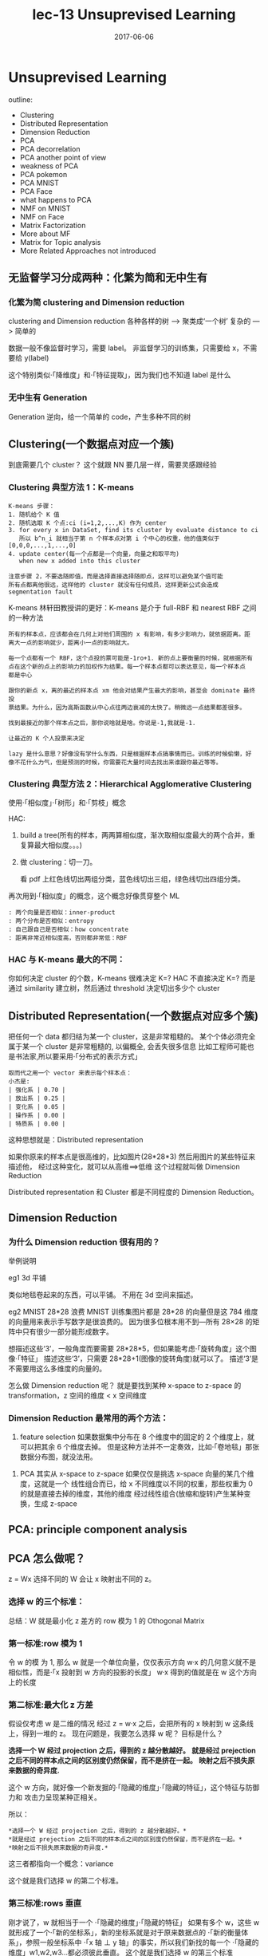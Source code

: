 #+TITLE: lec-13 Unsuprevised Learning
#+TAGS: ML, DL, 李宏毅
#+DATE:        2017-06-06
* Unsuprevised Learning
  outline:
  - Clustering
  - Distributed Representation
  - Dimension Reduction
  - PCA
  - PCA decorrelation
  - PCA another point of view
  - weakness of PCA
  - PCA pokemon
  - PCA MNIST
  - PCA Face
  - what happens to PCA
  - NMF on MNIST
  - NMF on Face
  - Matrix Factorization
  - More about MF
  - Matrix for Topic analysis
  - More Related Approaches not introduced


** 无监督学习分成两种：化繁为简和无中生有
*** 化繁为简 clustering and Dimension reduction
    #+DOWNLOADED: /tmp/screenshot.png @ 2017-06-12 08:52:27
    [[file:Unsuprevised Learning/screenshot_2017-06-12_08-52-27.png]]
    clustering and Dimension reduction
    各种各样的树 ---> 聚类成‘一个树’
    复杂的      ---> 简单的

    数据一般不像监督时学习，需要 label。
    非监督学习的训练集，只需要给 x，不需要给 y(label)

    这个特别类似·「降维度」和·「特征提取」，因为我们也不知道 label 是什么

*** 无中生有 Generation
    #+DOWNLOADED: /tmp/screenshot.png @ 2017-06-12 08:52:39
    [[file:Unsuprevised Learning/screenshot_2017-06-12_08-52-39.png]]
    Generation
    逆向，给一个简单的 code，产生多种不同的树

** Clustering(一个数据点对应一个簇)

   #+DOWNLOADED: /tmp/screenshot.png @ 2017-06-12 08:56:05
   [[file:Unsuprevised Learning/screenshot_2017-06-12_08-56-05.png]]

   到底需要几个 cluster？
   这个就跟 NN 要几层一样，需要灵感跟经验

*** Clustering 典型方法 1：K-means

    #+DOWNLOADED: /tmp/screenshot.png @ 2017-06-12 09:00:10
    [[file:Unsuprevised Learning/screenshot_2017-06-12_09-00-10.png]]
    #+BEGIN_EXAMPLE
    K-means 步骤：
    1. 随机给个 K 值
    2. 随机选取 K 个点:ci (i=1,2,...,K) 作为 center
    3. for every x in DataSet, find its cluster by evaluate distance to ci
       所以 b^n_i 就相当于第 n 个样本点对第 i 个中心的权重，他的值类似于 [0,0,0,...,1,...,0]
    4. update center(每一个点都是一个向量，向量之和取平均)
       when new x added into this cluster

    注意步骤 2，不要选随即值，而是选择直接选择随即点，这样可以避免某个值可能
    所有点都离他很远，这样他的 cluster 就没有任何成员，这样更新公式会造成 segmentation fault
    #+END_EXAMPLE


    K-means 林轩田教授讲的更好：K-means 是介于 full-RBF 和 nearest RBF 之间的一种方法

    #+BEGIN_EXAMPLE
    所有的样本点，应该都会在几何上对他们周围的 x 有影响，有多少影响力，就依据距离。距
    离大一点的影响就少，距离小一点的影响就大。

    每一个点都有一个 RBF，这个点投的票可能是-1ro+1. 新的点上要衡量的时候，就根据所有
    点在这个新的点上的影响力的加权作为结果。每一个样本点都可以表达意见，每一个样本点
    都是中心

    跟你的新点 x，离的最近的样本点 xm 他会对结果产生最大的影响，甚至会 dominate 最终投
    票结果。为什么，因为高斯函数从中心点往两边衰减的太快了。稍微远一点结果都差很多。

    找到最接近的那个样本点之后，那你说啥就是啥。你说是-1,我就是-1.

    让最近的 K 个人投票来决定

    lazy 是什么意思？好像没有学什么东西，只是根据样本点搞事情而已。训练的时候偷懒，好
    像不花什么力气，但是预测的时候，你需要花大量时间去找出来谁跟你最近等等。
    #+END_EXAMPLE




*** Clustering 典型方法 2：Hierarchical Agglomerative Clustering

    使用·「相似度」·「树形」和·「剪枝」概念


    HAC:
    1. build a tree(所有的样本，两两算相似度，渐次取相似度最大的两个合并，重复算最大相似度。。。)
       #+DOWNLOADED: /tmp/screenshot.png @ 2017-06-12 09:08:50
       [[file:Unsuprevised Learning/screenshot_2017-06-12_09-08-50.png]]
    2. 做 clustering：切一刀。
       #+DOWNLOADED: /tmp/screenshot.png @ 2017-06-12 09:11:47
       [[file:Unsuprevised Learning/screenshot_2017-06-12_09-11-47.png]]
       看 pdf 上红色线切出两组分类，蓝色线切出三组，绿色线切出四组分类。

    再次用到·「相似度」的概念，这个概念好像贯穿整个 ML
    #+BEGIN_EXAMPLE
    : 两个向量是否相似：inner-product
    : 两个分布是否相似：entropy
    : 自己跟自己是否相似：how concentrate
    : 距离非常近相似度高，否则都非常低：RBF
    #+END_EXAMPLE

*** HAC 与 K-means 最大的不同：
    你如何决定 cluster 的个数，K-means 很难决定 K=?
    HAC 不直接决定 K=? 而是通过 similarity 建立树，然后通过 threshold 决定切出多少个 cluster

** Distributed Representation(一个数据点对应多个簇)
   把任何一个 data 都归结为某一个 cluster，这是非常粗糙的。
   某个个体必须完全属于某一个 cluster 是非常粗糙的, 以偏概全, 会丢失很多信息
   比如工程师可能也是书法家,所以要采用·「分布式的表示方式」

   #+DOWNLOADED: /tmp/screenshot.png @ 2017-06-12 09:15:10
   [[file:Unsuprevised Learning/screenshot_2017-06-12_09-15-10.png]]
   #+BEGIN_EXAMPLE
   取而代之用一个 vector 来表示每个样本点：
   小杰是:
   | 强化系 | 0.70 |
   | 放出系 | 0.25 |
   | 变化系 | 0.05 |
   | 操作系 | 0.00 |
   | 特质系 | 0.00 |
   #+END_EXAMPLE

   这种思想就是：Distributed representation

   如果你原来的样本点是很高维的，比如图片(28*28*3)
   然后用图片的某些特征来描述他，
   经过这种变化，就可以从高维==>低维
   这个过程就叫做 Dimension Reduction

   Distributed representation 和 Cluster 都是不同程度的
   Dimension Reduction。

** Dimension Reduction
*** 为什么 Dimension reduction 很有用的？
    举例说明

    eg1 3d 平铺
    #+DOWNLOADED: /tmp/screenshot.png @ 2017-06-12 09:20:59
    [[file:Unsuprevised Learning/screenshot_2017-06-12_09-20-59.png]]

    #+DOWNLOADED: /tmp/screenshot.png @ 2017-06-12 09:21:04
    [[file:Unsuprevised Learning/screenshot_2017-06-12_09-21-04.png]]
    类似地毯卷起来的东西，可以平铺。
    不用在 3d 空间来描述。



    eg2 MNIST 28*28 浪费
    MNIST 训练集图片都是 28*28 的向量但是这 784 维度的向量用来表示手写数字是很浪费的。
    因为很多位根本用不到---所有 28×28 的矩阵中只有很少一部分能形成数字。
    #+DOWNLOADED: /tmp/screenshot.png @ 2017-06-12 09:24:23
    [[file:Unsuprevised Learning/screenshot_2017-06-12_09-24-23.png]]

    想描述这些‘3’，一般角度而要需要 28*28*5，但如果能考虑·「旋转角度」这个图像·「特征」
    描述这些‘3’，只需要 28*28+1(图像的旋转角度)就可以了。 描述‘3’是不需要用这么多维度的向量的。

    #+DOWNLOADED: /tmp/screenshot.png @ 2017-06-12 09:27:54
    [[file:Unsuprevised Learning/screenshot_2017-06-12_09-27-54.png]]

    怎么做 Dimension reduction 呢？
    就是要找到某种 x-space to z-space 的 transformation，z 空间的维度 < x 空间维度
    #+DOWNLOADED: /tmp/screenshot.png @ 2017-06-12 09:28:39
    [[file:Unsuprevised Learning/screenshot_2017-06-12_09-28-39.png]]

*** Dimension Reduction 最常用的两个方法：
    1. feature selection
       如果数据集中分布在 8 个维度中的固定的 2 个维度上，就可以把其余 6 个维度去掉。
       但是这种方法并不一定奏效，比如·「卷地毯」那张数据分布图，就没法用。
    #+DOWNLOADED: /tmp/screenshot.png @ 2017-06-12 09:32:05
    [[file:Unsuprevised Learning/screenshot_2017-06-12_09-32-05.png]]
    2. PCA
       其实从 x-space to z-space 如果仅仅是挑选 x-space 向量的某几个维度，这就是一个
       线性组合而已，给 x 不同维度以不同的权重，那些权重为 0 的就是直接去掉的维度，其他的维度
       经过线性组合(放缩和旋转)产生某种变换，生成 z-space
    #+DOWNLOADED: /tmp/screenshot.png @ 2017-06-12 09:35:32
    [[file:Unsuprevised Learning/screenshot_2017-06-12_09-35-32.png]]

** PCA: principle component analysis
** PCA 怎么做呢？
   z = Wx
   选择不同的 W 会让 x 映射出不同的 z。

   #+DOWNLOADED: /tmp/screenshot.png @ 2017-06-12 09:40:04
   [[file:Unsuprevised Learning/screenshot_2017-06-12_09-40-04.png]]
   #+DOWNLOADED: /tmp/screenshot.png @ 2017-06-12 09:45:20

*** 选择 w 的三个标准：
    总结：W 就是最小化 z 差方的 row 模为 1 的 Othogonal Matrix
    #+DOWNLOADED: /tmp/screenshot.png @ 2017-06-12 10:41:38
    [[file:Unsuprevised Learning/screenshot_2017-06-12_10-41-38.png]]
    #+DOWNLOADED: /tmp/screenshot.png @ 2017-06-12 10:41:52
    [[file:Unsuprevised Learning/screenshot_2017-06-12_10-41-52.png]]

*** 第一标准:row 模为 1
    [[file:Unsuprevised Learning/screenshot_2017-06-12_09-45-20.png]]
    令 w 的模 为 1, 那么 w 就是一个单位向量，仅仅表示方向
    w·x 的几何意义就不是相似性，而是·「x 投射到 w 方向的投影的长度」
    w·x 得到的值就是在 w 这个方向上的长度

*** 第二标准:最大化 z 方差
    假设仅考虑 w 是二维的情况
    经过 z = w·x 之后，会把所有的 x 映射到 w 这条线上，得到一堆的 z。
    现在问题是，我要怎么选择 w 呢？
    目标是什么？

    #+DOWNLOADED: /tmp/screenshot.png @ 2017-06-12 10:13:40
    [[file:Unsuprevised Learning/screenshot_2017-06-12_10-13-40.png]]

    *选择一个 W 经过 projection 之后，得到的 z 越分散越好。*
    *就是经过 prejection 之后不同的样本点之间的区别度仍然保留，而不是挤在一起。*
    *映射之后不损失原来数据的奇异度.*

    #+DOWNLOADED: /tmp/screenshot.png @ 2017-06-12 10:16:22
    [[file:Unsuprevised Learning/screenshot_2017-06-12_10-16-22.png]]

    #+DOWNLOADED: /tmp/screenshot.png @ 2017-06-12 10:16:34
    [[file:Unsuprevised Learning/screenshot_2017-06-12_10-16-34.png]]

    这个 w 方向，就好像一个新发掘的·「隐藏的维度」·「隐藏的特征」，这个特征与防御力和
    攻击力呈现某种正相关。

    所以：
    #+BEGIN_EXAMPLE
    *选择一个 W 经过 projection 之后，得到的 z 越分散越好。*
    *就是经过 prejection 之后不同的样本点之间的区别度仍然保留，而不是挤在一起。*
    *映射之后不损失原来数据的奇异度.*
    #+END_EXAMPLE
    这三者都指向一个概念：variance
    #+DOWNLOADED: /tmp/screenshot.png @ 2017-06-12 10:27:08
    [[file:Unsuprevised Learning/screenshot_2017-06-12_10-27-08.png]]
    这个就是我们选择 w 的第二个标准。

*** 第三标准:rows 垂直
    刚才说了，w 就相当于一个 ·「隐藏的维度」·「隐藏的特征」
    如果有多个 w，这些 w 就形成了一个·「新的坐标系」，新的坐标系就是对于原来数据点的
    ·「新的衡量体系」，参照一般坐标系中 ·「x 轴 ⊥ y 轴」的事实，所以我们新找的每一个
    ·「隐藏的维度」w1,w2,w3...都必须彼此垂直。
    这个就是我们选择 w 的第三个标准
    #+DOWNLOADED: /tmp/screenshot.png @ 2017-06-12 10:39:14
    [[file:Unsuprevised Learning/screenshot_2017-06-12_10-39-14.png]]

    总结：W 就是最小化 z 差方的 row 模为 1 的 Othogonal Matrix
    需要几个 w 向量，这个跟·「几个 hiden layer」·「几个 cluster」一样，需要经验和灵感。
    完全由你自己决定。

*** PCA 的数学推导
    method 1 : 用线性代数+拉格朗日乘数法
    method 2 : 把 PCA 描述成 NN，然后用 GD 来解
*** (一个视角)method 1 求出 w
    结论是：
    *原来输出矩阵 X 的协方差矩阵的对应特征值最大的特征向量*

    #+DOWNLOADED: /tmp/screenshot.png @ 2017-06-12 10:49:06
    [[file:Unsuprevised Learning/screenshot_2017-06-12_10-49-06.png]]


    #+DOWNLOADED: /tmp/screenshot.png @ 2017-06-12 10:54:18
    [[file:Unsuprevised Learning/screenshot_2017-06-12_10-54-18.png]]



    #+DOWNLOADED: /tmp/screenshot.png @ 2017-06-12 10:58:29
    [[file:Unsuprevised Learning/screenshot_2017-06-12_10-58-29.png]]


    #+DOWNLOADED: /tmp/screenshot.png @ 2017-06-12 11:00:56
    [[file:Unsuprevised Learning/screenshot_2017-06-12_11-00-56.png]]

*** PCA 的另一个好处: 消去协变
    做完 PCA 之后，新的 features 之间没有任何关联
    #+DOWNLOADED: /tmp/screenshot.png @ 2017-06-12 11:04:57
    [[file:Unsuprevised Learning/screenshot_2017-06-12_11-04-57.png]]
    #+DOWNLOADED: /tmp/screenshot.png @ 2017-06-12 11:05:06
    [[file:Unsuprevised Learning/screenshot_2017-06-12_11-05-06.png]]
    #+BEGIN_EXAMPLE
    PCA 的另一个好处：decorrelation
    刚才说过 W 是一个 diagonal-matrix
    其实 z 的协方差矩阵，也是一个 diagnonal-matrix 下面有证明
    也就是说如果今天对原始 x-space 做 PCA，原来的 data 的分布可能是上图左边那样，
    两个维度不是没有关系的，而是存在一种·「正相关」的关系（请看下面的引用）
    但做了 PCA 之后，
    会让新的空间 z-space 的各个维度之间的 covariance=0 --> Cov(z) = Diagonal
    这样的好处是，由于 x-space 的 feature 之间关联性太强，不纯粹
    而 z-space 下·「另一组 feature」他们之间·「没有任何关系」，很纯粹
    当你 x-space ---PCA---> z-space 时，就可以用·「另一组 feature」作为输入
    代替原来的输入。这样可以大大减少你模型的参数量。你的 wb 等等参数不用再考虑·「feature 之间的关系」。
    面对·「没有关系的一组 feature」就可以使用相对简单的模型，这样还可以避免 overfitting

    eg，你用
    x-space => Generative mode Gaussian
    x-space ---PCA---> z-space => Generative mode Gaussian Distribution
    很明显后者的参数以及计算量都会大大减少

    #+END_EXAMPLE
    假设 input 多个相互独立的 features 来简化概率模型: Naive Bayes
    #+BEGIN_EXAMPLE

    从向量上看，没有任何关系就是，两个向量的相似度为 0，那么他们应该是·「垂直的」。
    从概率上看，没有任何关系就是·「独立事件」。
    如果我们假设 inputpoint 的各个维度(feature)之间没有任何关系：
    #+DOWNLOADED: /tmp/screenshot.png @ 2017-06-07 11:52:56
    [[file:Classification/screenshot_2017-06-07_11-52-56.png]]

    那么，一个 K 维度高斯，就被转换成 K 个一维度高斯的乘积。这大大简化了 K 维度高斯的 Σμ 的计算。
    但是这么做是有风险的,有可能损失了·「特征间关系」这一信息。让模型没法对·「正确的特征做强
    有力的映射」。最后会出现 underfitting。

    : 这种·「独立性假设」化简概率模型然后来做分类的方法就叫做 Naive Bayes Classifier
    #+END_EXAMPLE

*** PCA 像极了 Nerual Network
    PCA 的对应了 NN 的所有 hiden layers
    input layer 就是 x-space 的所有 features
    output layer 就是 针对某一个用途(分类回归) 的特定函数
    x-space ---PCA---> z-space

*** PCA 的数学推导还是 林轩田教授讲的好


** 看待 PCA 的另一个视角
   这部分的讲解，也说明 PCA 跟 NN 有很多相似，
   或者他们的本质都是找到那个 Transformation.
   #+BEGIN_EXAMPLE lec-6
   在 lec-6 也有类似的对比，做手写识别之后想分析 hidenlayer 到底干了什么
   于是抽取第一层隐含层的一个神经元，看训练集图片中哪些图片会让这个神经元
   输出的值很大（代表神经元被激活），结果发现‘7’‘9’‘4’这三种图片都会让
   神经元的输出值很大（激活），然后通过 input-layer 对该神经元的所有权重
   （28×28）画在 input 图片每个维度对应的 pixel 上去，发现对应图片左上角和右下角
   的 pixels 两块权重很大，所以才导致‘7’‘9’‘4’让该神经元激活。
   由此想到，某一层的某个神经元就像一个·「filter」大概就负责·「过滤出某一段笔画」，
   原图中这一块 pixel 不为 0(有笔记)就会被激活这个神经元（过滤）。
   #+END_EXAMPLE

   手写辨识数字 7, 在图形上‘7’其实是由很多基本组建组成的。
   就是基本的笔画，这些基本的笔画加起来就形成了一个数字。
   这些基本的笔画呢，就是一个个向量。
   把这些基本的向量加起来，就形成了一个完整的手写数字图像。
   这种表示方法，是远远比用像素级别来表示要‘节省’的多。
   #+DOWNLOADED: /tmp/screenshot.png @ 2017-06-12 13:03:40

   [[file:Unsuprevised Learning/screenshot_2017-06-12_13-03-40.png]]

   #+BEGIN_EXAMPLE
   u1     u2     u3    u4   u5      u6
   /     ---     |     \    |        /
                            |       /
                            |      /
   ------------------------------------
   1      1      0     0    0       1
   ------------------------------------

   /----/
       /
      /      =  1*u1 + 1*u2 + 0*u3+ 0*u4 + 0*u5 + 1*u6
     /
   -> c = [1,1,0,0,0,1] 就是每个 basic component 的 weight

   所以一个 6 维度向量，远比 28×28 维度向量要‘节省’的多。

   #+END_EXAMPLE

*** (另一个视角)method 1 求出 w

    把·「肢解后的‘7’还原」与·「‘7’原图」之间的差距叫做·「Reconstruction Error」

    #+DOWNLOADED: /tmp/screenshot.png @ 2017-06-12 13:12:18
    [[file:Unsuprevised Learning/screenshot_2017-06-12_13-12-18.png]]
    这里加上 x 的平均 也很好理解，就是为了·「过滤超过平均灰度的像素」
    所以事情就变成，
    *我要找 K 个 basic component，来最小化 预测结果和真实值 之间的差距*
    把上面的目标直接丢到 loss-fn 中交给 Model 自动执行出结果就好了。

    #+DOWNLOADED: /tmp/screenshot.png @ 2017-06-12 13:14:21
    [[file:Unsuprevised Learning/screenshot_2017-06-12_13-14-21.png]]


    #+DOWNLOADED: /tmp/screenshot.png @ 2017-06-12 13:14:50
    [[file:Unsuprevised Learning/screenshot_2017-06-12_13-14-50.png]]

    #+DOWNLOADED: /tmp/screenshot.png @ 2017-06-12 13:15:12
    [[file:Unsuprevised Learning/screenshot_2017-06-12_13-15-12.png]]

    #+DOWNLOADED: /tmp/screenshot.png @ 2017-06-12 13:15:48
    [[file:Unsuprevised Learning/screenshot_2017-06-12_13-15-48.png]]

    : TODO，从上图和下图可以看出 c 矩阵可以通过 ΣV 来得到，为什么下面还要用 ck = (x-x~)·wk 呢？
    #+DOWNLOADED: /tmp/screenshot.png @ 2017-06-12 13:19:01
    [[file:Unsuprevised Learning/screenshot_2017-06-12_13-19-01.png]]

    所以按照这种思想求得的结果跟用·「线性代数+拉格朗日」的结果是一致的：
    新的 component(新坐标系下的每个点的 features) 就是
    *原来输出矩阵 X 的协方差矩阵的对应特征值最大的特征向量*

*** (另一个视角)method 1 求出 c
    根据之前的讲解：
    z-space = {span of w1,w2,...,wk}
    想要最小化·「Reconstruction Error」就是让 c·W 与 x-x~ 尽可能接近
    #+DOWNLOADED: /tmp/screenshot.png @ 2017-06-12 13:41:32
    [[file:Unsuprevised Learning/screenshot_2017-06-12_13-41-32.png]]
    c·W 是什么？
    其实就是 c 向量在 W 平面(也就是 z-space)的投影，由于 W 平面(z-space)是由
    w1,w2,...,wk span 而来。那么 w1~wk 就是 z-space 的基本坐标系。
    所以 c·W 也就可以看成 c 向量 在 w1~wk 方向上投影(c1,...,ck)的向量的和。
    所以只要 x-x 平均 映射到 w1~wk 的分量与 c 向量 映射到 w1~wk 的分量(c1...ck)
    分别相等即可。
    *c 向量的每个维度，都等于 x-x~ 在 w1~wk 的投影*



*** 用 Neural Network 来表示 PCA : Autoencoder
    用 NN 实现 PCA 必须要用（另一个视角）才能实现
    PCA looks like a neural network with one hidden layer
    (linear activate function) -- This is *Autoencoder*

    #+DOWNLOADED: /tmp/screenshot.png @ 2017-06-12 17:40:34
    [[file:Unsuprevised Learning/screenshot_2017-06-12_17-40-34.png]]

    #+BEGIN_EXAMPLE
    >>>用 GD 和 用数学的不同
    ------------------------------------------------------------------
    但是当·「只有一层隐含层时」使用 GD 是·「不能保证 w1~wk 相互垂直」，之前证明过了
    只有 w1~wk 相互垂直时，才能保证·「reconstruction error 最小」。所以用 NN
    来表示的 PCA,然后用 GD 来获得一个解，但不是最佳解。
    ------------------------------------------------------------------
    #+END_EXAMPLE

    因为 PCA 是 *linear* 的 dimension reduction，如果仅仅考虑 linear 的情况
    autoencoder（NN 版的 PCA）是不合适的，但是如果考虑 *non-linear* 的 dimension
    reduction。autoencoder 可以变成 deep-autoencoder 显然。deep-autoencoder
    更好。

    autoencoder 不仅仅可以只有一层 hiden layer，也可以 deep。
    autoencoder --> deep autoencoder

** PCA 的弱点

   #+DOWNLOADED: /tmp/screenshot.png @ 2017-06-12 17:46:43
   [[file:Unsuprevised Learning/screenshot_2017-06-12_17-46-43.png]]
   1. Unsupervised:
      因为 PCA 是 unsupervised，所有没有 label 来标明映射是否合理
      如 ppt 图一，一对点其实内含了某种分类，如果不考虑这个因素，PCA 做的结果
      就会让黄蓝亮色完全混在一起。完全没发做分类----分类信息丢失。

      这个时候需要考虑 LDA(教授没有深入讲解), LDA 考虑了内部带有分类的
      dimension reduction, 他是 supervised。

      linear disciminent analysis

   2. Linear:
      S 型曲面我们想降维，最好的方法是需要拉直，但是 PCA「不是拉直」，而是「打扁」
      因为 PCA 只能做 linear dimension reduction

** PCA 例子
*** eg1:PCA pokemon
    我该把原始样本 project 到多少维度更合适呢？
    这个需要根据你的问题来决定。
    想做 visualization 比如数据点都是 6 维的，你没法观察，所以想投影到 2 维，
    这样就可以观察了。
    不过有一些常用的方法：

    #+DOWNLOADED: /tmp/screenshot.png @ 2017-06-13 09:55:25
    [[file:Unsuprevised Learning/screenshot_2017-06-13_09-55-25.png]]
    1. 计算每一个 component 的 lambda：每一个 principle component 都是一个
       eigen-vector，我现在要计算的就是他们各自对应的 eigen-value.
    2. 计算每一个 eigen-value 的 ration
       eigeni's ratio = lambdai/(sum all lambdas)
       ratio 代表什么呢？ratio 越小说明原始空间做 projection 时，这个 eigen-vector
       的贡献越小---没有太多信息的。
    3. 从 ratio 大到小,选择 Priciple Component

    #+BEGIN_EXAMPLE
    ·「注意」eigen-value 是什么，就是代表 X(x-sapce inputs) 的 covariance
    eigen-value: λ 就代表了映射之后是否足够分散，因为 PCA 的重点就是选取较大的
    eigen-value 对应的 eigen-vector.
    #+END_EXAMPLE

    实际分析如果从 ratio 选择前四个,这新的坐标系，物理意义是什么？
     #+DOWNLOADED: /tmp/screenshot.png @ 2017-06-13 10:00:41
     [[file:Unsuprevised Learning/screenshot_2017-06-13_10-00-41.png]]

     6 个原始通过某种权重 W 映射到 4 个维度。
     (x1,x2,x3,x4,x5,x6) --->W---> (z1,z2,z3,z4)

     #+DOWNLOADED: /tmp/screenshot.png @ 2017-06-13 10:38:14
     [[file:Unsuprevised Learning/screenshot_2017-06-13_10-38-14.png]]
     #+BEGIN_EXAMPLE
     - 可以看到，PC1(新坐标轴 1) 那一行对应的 ·「原始属性」都是正的，这可以代表 pokemon 的·「强度」
     - 可以看到，PC2(新坐标轴 2) 那一行对应的 ·「特殊攻击和速度」负的，【防御力是正的】，这可以代表他用
       牺牲·「特殊攻击和速度来换取防御力」
     - 其他每行都可以按此推导

     可以看到利用 PC4 PC3 来画坐标图，其【整体点的分布呈现椭圆形】，也就是两者是 decorelation 的
     整体点分布呈椭圆形 ===> 坐标轴（feature）decorelation.

     现在，原始空间中的样本点，就从原来的(x1,x2,x3,x4,x5,x6)
     ---> (z1,z2,z3,z4)
     也因为他们的这层关系，所以也可以他们看成是

     每给 z1 增加 z1，就相当于给原始坐标系下每个坐标轴增加这么多

     z1  =   0.4x1 + 0.4x2 + 0.4x3 + 0.5x4 + 0.4x5 + 0.3x6
     |        |       |       |       |       |       |
     v        v       v       v       v       v       v
     2*(z1) = 0.8x1 + 0.8x2 + 0.8x3 + 1.0x4 + 0.8x5 + 0.6x6

     所以如果 z 那一行的 wij 出现负值代表什么:

     z2  =   0.4x1 - 0.4x2 + 0.4x3 - 0.5x4 + 0.4x5 + 0.3x6
     |        |       |       |       |       |       |
     v        v       v       v       v       v       v
     2*(z2) = 0.8x1 - 0.8x2 + 0.8x3 - 1.0x4 + 0.8x5 + 0.6x6

     增加 z2 就会让负的更小，正的更大，代表我以牺牲 x2,x4 为代价换取 x1,x3,x5,x6
     的增长

     1. wij 正的增加，负的减小
     2. wij 越大的增加和减小的越快
     3. 如果某一行的 wij 出现异号，可以看成某种 tradeoff
     #+END_EXAMPLE


*** eg2 手写辨识
    把上面的定义应用到手写辨识 MNIST 上是什么意思呢？
    把每一张数字图片都拆成：component weight * component

    eigen-digit
     如果画前 30 个 component,
     #+DOWNLOADED: /tmp/screenshot.png @ 2017-06-13 10:44:35
     [[file:Unsuprevised Learning/screenshot_2017-06-13_10-44-35.png]]

     把手写 9 进行 PCA，取前 30 个 lambda 最大的 PC，其实每一个也都相当于一个小图片。
     也许是纹理，也许是 9 的一部分，等等。给这 30 个 PC 一个名称叫"eigen-digits"


*** eg3 人脸辨识

    eigen-face

     #+DOWNLOADED: /tmp/screenshot.png @ 2017-06-13 10:46:25
     [[file:Unsuprevised Learning/screenshot_2017-06-13_10-46-25.png]]
     #+BEGIN_EXAMPLE
     给这 30 个 componentes 一个名称叫"eigen-face"
     教授提出：为什么这里的 eigen-face eigen-digit 不是某种「肢解」而是好像
     整体的一种「滤镜」。
     因为这些 PC 不止可以相加，还可以相减。先生成一个 8,然后·「减去」下面的圈再·「加上」
     一个 1。这是可以的。
     而且根据之前的那个矩阵可以看出来，他每一个 PC1~4 上的增减，其实也都对应原来图片
     整体的某种增减。
     #+END_EXAMPLE

     所以 PCA 是一种·「滤镜」式的 dimension reduction
     所以 NMF 是一种·「肢解」式的 dimension reduction，

     NMF(non-negative matrix factorization)

     肢解和滤镜的形成原因

     滤镜的形成原因是 weights 和 component _可以是正的 or 负的_

     肢解的形成原因是 weights 和 component _必须是正的_

** MF: matrix factorization
   NMF on MNIST

     #+DOWNLOADED: /tmp/screenshot.png @ 2017-06-13 11:01:30
     [[file:Unsuprevised Learning/screenshot_2017-06-13_11-01-30.png]]

     强迫所有 PCi(新的坐标系) 都是正的，也就要求必须是某种·「叠加」。
     强迫所有 weight 都是正 or 零，也就是某种·「部分」
   每一个人跟他所喜欢的公仔是有某种关系的，所以他选择去买的公仔不是随机的。

   有人萌傲娇的，有人萌天然呆的 。

   每一个公仔在动画中也都有傲娇和天然呆的(傲娇和天然呆都是 factors)。

   两者存在·「相似性」时才会购买

   是有些 common latent factors 来决定【购买行为】

   所以我们可以通过统计某些人买的公仔来形成一个 matrix

   但是，是否只有傲娇和呆两种属性呢？ 不一定。
   这就像 PCA 的维度和 NN 的层数一样，要去试一试，需要事先决定好的。


   #+DOWNLOADED: /tmp/screenshot.png @ 2017-06-13 11:04:30
   [[file:Unsuprevised Learning/screenshot_2017-06-13_11-04-30.png]]

   但是這些 feature(呆 傲娇) 是没办法直接获得的

   #+DOWNLOADED: /tmp/screenshot.png @ 2017-06-13 11:06:10
   [[file:Unsuprevised Learning/screenshot_2017-06-13_11-06-10.png]]
   #+DOWNLOADED: /tmp/screenshot.png @ 2017-06-13 11:12:13
   [[file:Unsuprevised Learning/screenshot_2017-06-13_11-12-13.png]]


   #+BEGIN_EXAMPLE
   公仔角色数量 = N， 买家数量 = M， 衡量特征 = K
   |              | Toy1_1 | Toy2_1 | Toy3_1 | Toy4_1 |
   |              | Toy1_2 | Toy2_2 | Toy3_2 | Toy4_2 |
   |              | .      | .      | .      | .      |
   |              | .      | .      | .      | .      |
   |              | Toy1_k | Toy2_k | Toy3_k | Toy4_k |
   |--------------+--------+--------+--------+--------|
   | a1 a2 ... ak | 5      | 3      | 0      | 1      |
   | b1 b2 ... bk |        |        |        |        |
   | C1 c2 ... ck |        |        |        |        |
   | d1 d2 ... dk |        |        |        |        |
   | e1 e2 ... ek |        |        |        |        |

   #+END_EXAMPLE

   做一种假设，所有的 matrix 位置都是由兩個 vector 做内积得到的

   所以我们的目标就是找一组 rA rB... 找一组 r1 r2... 让他们的内积与这个矩阵的差距
   最小。

   这个东西就可以用 SVD 来解。
   Matrix = SVD
   但是，这里是兩個矩阵，怎么办？
   Matrix = (SV)D  or  Matrix = S(VD)
   如此即可。

*** 处理【数据缺失】问题
    #+DOWNLOADED: /tmp/screenshot.png @ 2017-06-13 11:18:42
    [[file:Unsuprevised Learning/screenshot_2017-06-13_11-18-42.png]]
    面对这种缺失数据的表格该怎么办呢？
    这里就肯定不能用 SVD 了，SVD 要求一个完整的矩阵
    所以我们仍然可以做，但是需要一种不使用矩阵的优化算法－－－Gradient Descent
    可以只往 GD 中填充已有的数据

    +SVD+ 需要矩阵   是数学解
    *GD*  不需要矩阵 是近似解

    #+DOWNLOADED: /tmp/screenshot.png @ 2017-06-13 11:22:30
    [[file:Unsuprevised Learning/screenshot_2017-06-13_11-22-30.png]]

    #+DOWNLOADED: /tmp/screenshot.png @ 2017-06-13 11:25:00
    [[file:Unsuprevised Learning/screenshot_2017-06-13_11-25-00.png]]

    #+DOWNLOADED: /tmp/screenshot.png @ 2017-06-13 11:25:08
    [[file:Unsuprevised Learning/screenshot_2017-06-13_11-25-08.png]]

    #+BEGIN_EXAMPLE
    但是如果遇到一些 missing 值怎么办，比如遗漏了对(E, Toy1)的统计。
    1. 用已经有的值去估算出这样的 latent-vector
    2. 用 gradient 来做最小化
    3. 然后再用得到的 latent-vector 去估算 missing value
    #+END_EXAMPLE

*** 更精确的假设
    Considering the *individual characteristics*
    #+DOWNLOADED: /tmp/screenshot.png @ 2017-06-13 11:32:02
    [[file:Unsuprevised Learning/screenshot_2017-06-13_11-32-02.png]]
    难道购买手办仅仅是因为性格相仿，还有其他因素么？
    b_A(买家) : 买家就是喜欢买公仔，跟买家性格无关
    b_1(角色) : 这个角色有多惹人喜欢，跟角色性格无关
    #+BEGIN_EXAMPLE
    加入这两个个体属性之后，衡量相似性的方式就发生了改变，也就是改变了 ML 三步骤
    中的 step-2 : goodness of fn. 也就是影响了 loss-fn 所以 loss-fn 也要
    改。
    #+END_EXAMPLE

    #+DOWNLOADED: /tmp/screenshot.png @ 2017-06-13 11:32:26
    [[file:Unsuprevised Learning/screenshot_2017-06-13_11-32-26.png]]
    这样更精确，可以用 GD 直接解，或者也可以加上 regularization
    【注意】李老师这里给出了关于 L1 regularization 应用场景的经典描述：

    #+BEGIN_EXAMPLE
    如果你希望结果 ri,rj 比较 sparse ,也就是说【结果非黑即白】没有中间地带，
    要么就萌傲娇要么就萌天然呆，不会有模糊的人，这时候就加入 L1 regularization
    虽然本质上 regularization 是对 weights 进行操作，以达到让【最小化】考虑
    一些对 weight 的限制，但是这里也可以用， _可以把 ri,rj 互相理解为对方的 weights_

    regularization 是要通过【微分】来展示其如何限制 weight 的：
    L1: 导致 GD 在更新 w 时【按量减少】
    - 对特别大的 w 减少的慢
    - 对特别小的 w 减少的快
      L2: 导致 GD 在更新 w 时【按比例减少】
      - 对特别大的 w 减少的快
      - 对特别小的 w 减少的慢

      所以 L1 导致 w 处在两端（大的维持大，小的会更小） ****_________**
      所以 L2 导致 w 处在中间（大的很快小，小的维持小） ____*********__
    #+END_EXAMPLE

    Ref: Matrix Factorization Techniques For Recommender Systems

    MF 还有其他应用：

*** MF 用在 topic analysis: LSA

    角色 - 文章
    买家 - 词汇
    #+DOWNLOADED: /tmp/screenshot.png @ 2017-06-13 12:38:05
    [[file:Unsuprevised Learning/screenshot_2017-06-13_12-38-05.png]]

    #+BEGIN_EXAMPLE
    如果我希望不是均等的考虑所有词汇，该怎么做呢？
    #+END_EXAMPLE
     就给某些重要的词汇加上更高的权重，
     weighted by inverse document frequency
     权重加在 loss-fn 中，这样某个词汇错误的影响就会比其他词汇更大。

     为什么是 inverse frequency 呢？
     一些常用的非信息词汇：'是' ‘如何’ ‘处理’
     这些词汇在·「每篇文章中都高频出现」，那么他肯定属于·「公众词汇」，这样的词汇不能充分
     表现文章的·「独特性」，所以肯定权重就低。
     反之亦然。

     常见的 LSA 变种：PLSA，LDA(Latent Dirichlet allocation)

     ·「注意」 在 ML 有两个 LDA 经常提到：
     1. Latent Dirichlet allocation (文档分析，三层概率分布)
     2. Linear discriminant analysis (类似 PCA 但是 supervised)

** LDA: linear discriminent analysis
   线性判别分析
*** 回忆 PCA
    #+DOWNLOADED: /tmp/screenshot.png @ 2017-06-12 18:28:57
    [[file:Unsuprevised Learning/screenshot_2017-06-12_18-28-57.png]]
    PCA 不认为 PC2 重要，他认为 PC1 更重要，因为 PC1 让点散布的更开(covariance 更大)
    PCA 的两个缺点：
    1. Unsupervised
    2. Linear
    PCA 的目标：
    投影之后的点，散布的越开越好 -- 最大化 z 的方差

*** LDA 与 PCA 的不同
    LDA 对同一堆数据的分析是这样的：
    #+DOWNLOADED: /tmp/screenshot.png @ 2017-06-12 18:31:42
    [[file:Unsuprevised Learning/screenshot_2017-06-12_18-31-42.png]]

*** LDA 的目标
    LDA 找到的轴不要求像 PCA 一样(w1,w2,w3 相互垂直),LDA 找到的轴找到的新的坐标系不用相互垂直
    希望投影之后：

    1. 类间距大：投影之后各个 class 的中心(mean)距离越大越好
    2. 类内距小：投影之后的样本到投影之后的中心要很近

    所以 LDA 找的点是：·「最大化类间距」·「最小化类内距」
    ·「最大化类间距」 --- Between-Class Scatter Matrix
    : S_bLDA = ΣPimimiT - mmT
    : Maximize eT(S_bLDA)e
    ·「最小化类内距」 --- Within-Calss Scatter Matrix
    : S_wLDA = ΣPimimiT - mmT
    : Minimize eT(S_wLDA)e

    Some Notations of LDA
     #+DOWNLOADED: /tmp/screenshot.png @ 2017-06-12 18:43:44
     [[file:Unsuprevised Learning/screenshot_2017-06-12_18-43-44.png]]
     #+DOWNLOADED: /tmp/screenshot.png @ 2017-06-12 18:54:17
     [[file:Unsuprevised Learning/screenshot_2017-06-12_18-54-17.png]]


     #+DOWNLOADED: /tmp/screenshot.png @ 2017-06-12 18:54:46
     [[file:Unsuprevised Learning/screenshot_2017-06-12_18-54-46.png]]

     Projections
     #+DOWNLOADED: /tmp/screenshot.png @ 2017-06-12 18:57:43
     [[file:Unsuprevised Learning/screenshot_2017-06-12_18-57-43.png]]

     #+DOWNLOADED: /tmp/screenshot.png @ 2017-06-12 19:00:55
     [[file:Unsuprevised Learning/screenshot_2017-06-12_19-00-55.png]]
     所以投影的中心，也就是中心的投影
     mi' = eTmi
     (上面的公式写法跟图片不一样，意思一致)

     #+DOWNLOADED: /tmp/screenshot.png @ 2017-06-12 19:03:37
     [[file:Unsuprevised Learning/screenshot_2017-06-12_19-03-37.png]]
     所以希望投影之后，eTm1 与 eTm2 差越大越好

*** Between-Class Scatter Matrix
    The sum of square-distances between class-means
    「最大化类间距」就用·「最大化类中心的之间的距离和」

    #+DOWNLOADED: /tmp/screenshot.png @ 2017-06-12 19:06:57
    [[file:Unsuprevised Learning/screenshot_2017-06-12_19-06-57.png]]

    三个分类要计算的所有距离
    每一个差距都被算了两次，所以需要除以 2

    #+DOWNLOADED: /tmp/screenshot.png @ 2017-06-12 19:22:08
    [[file:Unsuprevised Learning/screenshot_2017-06-12_19-22-08.png]]

    一个 ML 中经常使用的转换
     #+BEGIN_EXAMPLE
     注意这里的一个·「特别有用的转换」： 平方变成内积
     (eTmi - eTmj)^2
     = (eTmi - eTmj)(eTmi - eTmj)
     = (eTmi - eTmj)(eTmi - eTmj)T

     因为(eTmi - eTmj)是一个常数，所以 scala 的转置还是自身
     #+END_EXAMPLE

     #+BEGIN_EXAMPLE
     如何理解 ΣΣ
     每个点的中心想减之后得到各种 mi-mj 然后
     所有的 mi-mj 组成了一个向量，这个向量与自身的装置的内积就是 ΣΣ() 这个
     式子的结果。
     也可以把 ΣΣ 理解成两层循环，而循环的对象就是 ΣΣ()里面的东西
     两个 ΣΣ 放在一起可以表示矩阵，而里面的元素就是 ΣΣ()括号里的东西

             L
             Σ Pi
             i=1
         |--------------------------------
   L     ||pipj(mi-mj)(mi-mj)T   |   |   |
  Σ pj   ||                      |   |   |
  j=1    ||                      |   |   |
     #+END_EXAMPLE


     #+DOWNLOADED: /tmp/screenshot.png @ 2017-06-12 20:45:25
     [[file:Unsuprevised Learning/screenshot_2017-06-12_20-45-25.png]]
     S_bLDA 是衡量什么的，其结果也是一个 covariance
     是 covariance(类中心之间距离)

     这个 S_bLDA 也叫 Between-Class Scatter Matrix (分散矩阵)
     #+DOWNLOADED: /tmp/screenshot.png @ 2017-06-12 20:52:00
     [[file:Unsuprevised Learning/screenshot_2017-06-12_20-52-00.png]]

     其实两两之间拉开，还有一种表达方法：计算出所有类的中心的中心

     然后·「最大化类中心的之间的距离和」 就变成 ·「最大化每个类的中心到所有点的中心的距离和」
     #+DOWNLOADED: /tmp/screenshot.png @ 2017-06-12 20:56:38

     [[file:Unsuprevised Learning/screenshot_2017-06-12_20-56-38.png]]

     #+DOWNLOADED: /tmp/screenshot.png @ 2017-06-12 20:56:59
     [[file:Unsuprevised Learning/screenshot_2017-06-12_20-56-59.png]]

     #+DOWNLOADED: /tmp/screenshot.png @ 2017-06-12 21:08:29
     [[file:Unsuprevised Learning/screenshot_2017-06-12_21-08-29.png]]


     可以证明·「最大化各类之间的距离和」与「各类中心到全数据中心的距离和」是相等的
     #+DOWNLOADED: /tmp/screenshot.png @ 2017-06-12 21:17:49
     [[file:Unsuprevised Learning/screenshot_2017-06-12_21-17-49.png]]

     #+DOWNLOADED: /tmp/screenshot.png @ 2017-06-12 21:16:26
     [[file:Unsuprevised Learning/screenshot_2017-06-12_21-16-26.png]]


     #+DOWNLOADED: /tmp/screenshot.png @ 2017-06-12 21:17:05
     [[file:Unsuprevised Learning/screenshot_2017-06-12_21-17-05.png]]


     #+DOWNLOADED: /tmp/screenshot.png @ 2017-06-12 21:18:13
     [[file:Unsuprevised Learning/screenshot_2017-06-12_21-18-13.png]]

     所以最后·「各个类的中心到所有数据的中心的距离」化简之后就是：
     : S_bLDA = ΣPimimiT - mmT
     这个公式很 intuition

*** Within-Class Scatter Matrix
    Weighted sum of all class-variances
    ·「最小化类内距」 就是最小化 weighted sum of all class-variance
    #+DOWNLOADED: /tmp/screenshot.png @ 2017-06-12 21:32:29
    [[file:Unsuprevised Learning/screenshot_2017-06-12_21-32-29.png]]

    这个像什么，就像是 PCA 的最大化目标，PCA 是·「所有点力求映射之后的散布越大越好」
    这里 LDA 的两个目标中的最小化内距的目标是 「某类点力求映射之后的散布越小越好」

*** 总结两者，为优化做准备

    #+DOWNLOADED: /tmp/screenshot.png @ 2017-06-12 21:49:45
    [[file:Unsuprevised Learning/screenshot_2017-06-12_21-49-45.png]]

*** 优化：Rayleigh Quotient

    怎么调整这个映射 e, 使得同时 类间距最大 类内距最小
    *这种两个相反方向的最佳化问题，经常使用除法表示*

    #+DOWNLOADED: /tmp/screenshot.png @ 2017-06-12 21:52:42
    [[file:Unsuprevised Learning/screenshot_2017-06-12_21-52-42.png]]

    要求最大化的这个 quotient 叫做 Rayleigh Quotient

    #+DOWNLOADED: /tmp/screenshot.png @ 2017-06-12 21:57:56
    [[file:Unsuprevised Learning/screenshot_2017-06-12_21-57-56.png]]


    #+DOWNLOADED: /tmp/screenshot.png @ 2017-06-12 22:00:55
    [[file:Unsuprevised Learning/screenshot_2017-06-12_22-00-55.png]]

    Generalized eigen decomposition
    =====> Matrix*向量 = λ*向量
    这个是之前学得是 普通 eigenvalue problem.但是，这里的是
    =====> Matrix1*向量 = λ*Matrix2*向量
    这个叫做 Generalized eigenvalue problem

    : 注意，Generalized eigenvalue problem 找出的 eigen-vector 不是相互垂直的

    ·「工程上」的做法是等式两边同时乘以 S_wLDA 的逆矩阵
    这样可以转换成 普通的 eigenvalue problem

    这样之后同 PCA 一样也是求出 ·「最大 eigenvalue 所对应的 eigenvector」
    这个就是 e
** 很多的 Dimension reduction 方法
   1. MDS（multidimensional scaling）
      不需要把每个样本都表示成 vector，只需要两个样本之间的距离
      MDS 跟 PCA 是有关系的，PCA 有一个特性是，他保留了原始点的距离
      在高维空间中接近，低维空间也会接近。
      一般教科书举出的例子都是：我有兩個城市，但是我不知道怎么把城市
      表示成向量， 我就可以用 MDS 因为他只要【兩個样本之间的距离】
   2. Probabilistic PCA (probabilistic version of PCA)
   3. Kernel PCA (non-linear version of PCA)
   4. CCA(Canonical Component Aanalysis)
      如果你有两个 source，声音，图像，这两种不同的
      source 都做 dimension reduction 这就是 CCA
   5. ICA(Independent Component Aanlysis)
      PCA 是找 othoganal component, ICA 是找 independent component
   7. LDA(linear discriminant analysis)---supervised

** Demystifying Dimensionality Reduction
   https://www.youtube.com/watch?v=YzqjassagUQ
   这个视频很不错

   也是在这里才发现：
   有很多 Matrix Decomposition 方法：

   1. LU Decomposition
   2. QR Decomposition
   3. Eigen Decomposition
   4. Singular Value Decomposition

      #+BEGIN_EXAMPLE
   ---------------------------------------------------
   PCA method-1 使用了 eigen decomposition
   PCA method-2 使用了 SVD
   ---------------------------------------------------
   MF           使用了 SVD (matrix = (SV)D or S(VD))
   (预测缺失值 GD)
   ---------------------------------------------------
   LDA          使用了 Generalized eigen decomposition
   ---------------------------------------------------

      #+END_EXAMPLE
